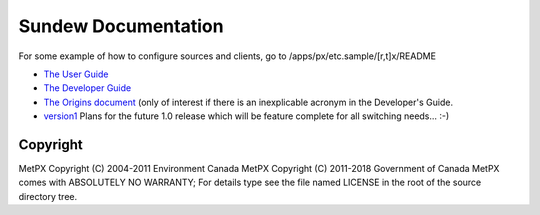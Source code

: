 
====================
Sundew Documentation
====================

For some example of how to configure sources and clients, go to
/apps/px/etc.sample/[r,t]x/README

- `The User Guide <user/Guide.rst>`_
- `The Developer Guide <dev/DevGuide.rst>`_
- `The Origins document <historical/Origins.rst>`_
  (only of interest if there is an inexplicable acronym in the Developer's Guide.
- `version1 <version1>`_  Plans for the future 1.0 release which will be feature complete
  for all switching needs... :-)


Copyright
---------

MetPX Copyright (C) 2004-2011  Environment Canada
MetPX Copyright (C) 2011-2018  Government of Canada
MetPX comes with ABSOLUTELY NO WARRANTY; For details type see the file 
named LICENSE in the root of the source directory tree.

